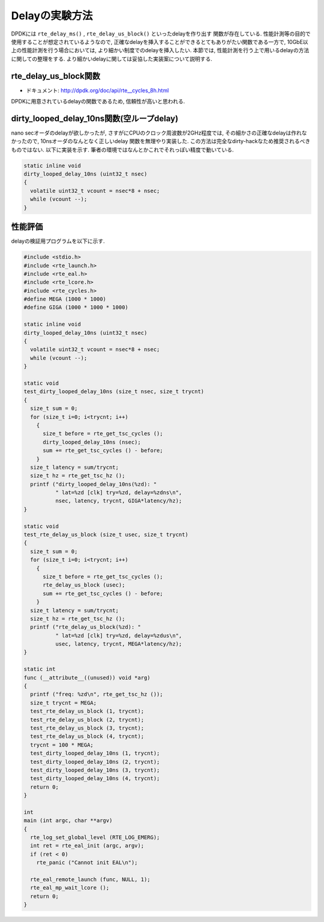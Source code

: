 
Delayの実験方法
====================

DPDKには ``rte_delay_ms()`` , ``rte_delay_us_block()`` といったdelayを作り出す
関数が存在している. 性能計測等の目的で使用することが想定されているようなので,
正確なdelayを挿入することができるとてもありがたい関数である一方で,
10GbE以上の性能計測を行う場合においては, より細かい制度でのdelayを挿入したい.
本節では, 性能計測を行う上で用いるdelayの方法に関しての整理をする.
より細かいdelayに関しては妥協した実装案について説明する.

rte_delay_us_block関数
-----------------------

- ドキュメント: http://dpdk.org/doc/api/rte__cycles_8h.html

DPDKに用意されているdelayの関数であるため, 信頼性が高いと思われる.


dirty_looped_delay_10ns関数(空ループdelay)
-------------------------------------------

nano secオーダのdelayが欲しかったが, さすがにCPUのクロック周波数が2GHz程度では,
その細かさの正確なdelayは作れなかったので, 10nsオーダのなんとなく正しいdelay
関数を無理やり実装した. この方法は完全なdirty-hackなため推奨されるべきものではない.
以下に実装を示す.  筆者の環境ではなんとかこれでそれっぽい精度で動いている.

.. code-block:: none

  static inline void
  dirty_looped_delay_10ns (uint32_t nsec)
  {
    volatile uint32_t vcount = nsec*8 + nsec;
    while (vcount --);
  }


性能評価
---------

delayの検証用プログラムを以下に示す.

.. code-block:: c

  #include <stdio.h>
  #include <rte_launch.h>
  #include <rte_eal.h>
  #include <rte_lcore.h>
  #include <rte_cycles.h>
  #define MEGA (1000 * 1000)
  #define GIGA (1000 * 1000 * 1000)

  static inline void
  dirty_looped_delay_10ns (uint32_t nsec)
  {
    volatile uint32_t vcount = nsec*8 + nsec;
    while (vcount --);
  }

  static void
  test_dirty_looped_delay_10ns (size_t nsec, size_t trycnt)
  {
    size_t sum = 0;
    for (size_t i=0; i<trycnt; i++)
      {
        size_t before = rte_get_tsc_cycles ();
        dirty_looped_delay_10ns (nsec);
        sum += rte_get_tsc_cycles () - before;
      }
    size_t latency = sum/trycnt;
    size_t hz = rte_get_tsc_hz ();
    printf ("dirty_looped_delay_10ns(%zd): "
            " lat=%zd [clk] try=%zd, delay=%zdns\n",
            nsec, latency, trycnt, GIGA*latency/hz);
  }

  static void
  test_rte_delay_us_block (size_t usec, size_t trycnt)
  {
    size_t sum = 0;
    for (size_t i=0; i<trycnt; i++)
      {
        size_t before = rte_get_tsc_cycles ();
        rte_delay_us_block (usec);
        sum += rte_get_tsc_cycles () - before;
      }
    size_t latency = sum/trycnt;
    size_t hz = rte_get_tsc_hz ();
    printf ("rte_delay_us_block(%zd): "
            " lat=%zd [clk] try=%zd, delay=%zdus\n",
            usec, latency, trycnt, MEGA*latency/hz);
  }

  static int
  func (__attribute__((unused)) void *arg)
  {
    printf ("freq: %zd\n", rte_get_tsc_hz ());
    size_t trycnt = MEGA;
    test_rte_delay_us_block (1, trycnt);
    test_rte_delay_us_block (2, trycnt);
    test_rte_delay_us_block (3, trycnt);
    test_rte_delay_us_block (4, trycnt);
    trycnt = 100 * MEGA;
    test_dirty_looped_delay_10ns (1, trycnt);
    test_dirty_looped_delay_10ns (2, trycnt);
    test_dirty_looped_delay_10ns (3, trycnt);
    test_dirty_looped_delay_10ns (4, trycnt);
    return 0;
  }

  int
  main (int argc, char **argv)
  {
    rte_log_set_global_level (RTE_LOG_EMERG);
    int ret = rte_eal_init (argc, argv);
    if (ret < 0)
      rte_panic ("Cannot init EAL\n");

    rte_eal_remote_launch (func, NULL, 1);
    rte_eal_mp_wait_lcore ();
    return 0;
  }


